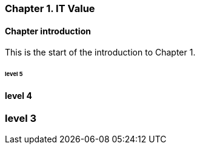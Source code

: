 === Chapter 1. IT Value

==== Chapter introduction

This is the start of the introduction to Chapter 1.

====== level 5

==== level 4

=== level 3
